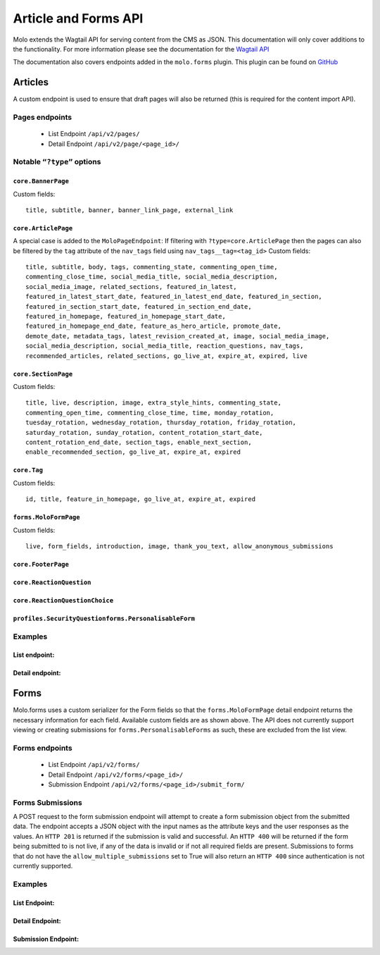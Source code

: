 Article and Forms API
=====================
Molo extends the Wagtail API for serving content from the CMS as JSON.
This documentation will only cover additions to the functionality.
For more information please see the documentation for the
`Wagtail API <http://docs.wagtail.io/en/v2.0/advanced_topics/api/>`_

The documentation also covers endpoints added in the ``molo.forms`` plugin. This
plugin can be found on `GitHub <https://github.com/praekeltfoundation/molo.forms>`_

Articles
--------

A custom endpoint is used to ensure that draft pages will also be
returned (this is required for the content import API).

Pages endpoints
###############
    * List Endpoint ``/api/v2/pages/``

    * Detail Endpoint ``/api/v2/page/<page_id>/``

Notable ``“?type”`` options
###########################

``core.BannerPage``
*******************
Custom fields::

    title, subtitle, banner, banner_link_page, external_link

``core.ArticlePage``
********************
A special case is added to the ``MoloPageEndpoint``: If filtering with
``?type=core.ArticlePage`` then the pages can also be filtered by the ``tag`` attribute
of the ``nav_tags`` field using ``nav_tags__tag=<tag_id>``
Custom fields::

    title, subtitle, body, tags, commenting_state, commenting_open_time,
    commenting_close_time, social_media_title, social_media_description,
    social_media_image, related_sections, featured_in_latest,
    featured_in_latest_start_date, featured_in_latest_end_date, featured_in_section,
    featured_in_section_start_date, featured_in_section_end_date,
    featured_in_homepage, featured_in_homepage_start_date,
    featured_in_homepage_end_date, feature_as_hero_article, promote_date,
    demote_date, metadata_tags, latest_revision_created_at, image, social_media_image,
    social_media_description, social_media_title, reaction_questions, nav_tags,
    recommended_articles, related_sections, go_live_at, expire_at, expired, live

``core.SectionPage``
********************
Custom fields::

    title, live, description, image, extra_style_hints, commenting_state,
    commenting_open_time, commenting_close_time, time, monday_rotation,
    tuesday_rotation, wednesday_rotation, thursday_rotation, friday_rotation,
    saturday_rotation, sunday_rotation, content_rotation_start_date,
    content_rotation_end_date, section_tags, enable_next_section,
    enable_recommended_section, go_live_at, expire_at, expired

``core.Tag``
************
Custom fields::

    id, title, feature_in_homepage, go_live_at, expire_at, expired

``forms.MoloFormPage``
**********************
Custom fields::

    live, form_fields, introduction, image, thank_you_text, allow_anonymous_submissions

``core.FooterPage``
*******************
``core.ReactionQuestion``
*************************
``core.ReactionQuestionChoice``
*******************************
``profiles.SecurityQuestionforms.PersonalisableForm``
*****************************************************

Examples
########
List endpoint:
**************
.. code-block:: json
    :linenos:

    GET /api/v2/pages/?type=core.ArticlePage&live=true

    HTTP 200 OK
    Content-Type: application/json
    {
        "meta": {
            "total_count": 10
        },
        "items": [
            {
                "id": 66,
                "meta": {
                    "type": "core.ArticlePage",
                    "detail_url": "http://api.example.com/api/v2/pages/66/",
                    "html_url": "http://api.example.com/sections/my-life/be-the-best-to-your-bestie/",
                    "slug": "be-the-best-to-your-bestie",
                    "first_published_at": "2016-09-23T17:42:31.776234+02:00"
                },
                "title": "Be the best to your bestie"
            },
            {
                "id": 72,
                "meta": {
                    "type": "core.ArticlePage",
                    "detail_url": "http://api.example.com/api/v2/pages/72/",
                    "html_url": "http://api.example.com/sections/my-life/too-many-selfies-yes-or-no/",
                    "slug": "too-many-selfies-yes-or-no",
                    "first_published_at": "2016-09-23T17:42:33.611393+02:00"
                },
                "title": "Too many selfies?"
            },

            …
        ]
    }

Detail endpoint:
****************
.. code-block:: json
    :linenos:

    GET /api/v2/pages/66/

    HTTP 200 OK
    Content-Type: application/json
    {
        "id": 66,
        "meta": {
            "type": "core.ArticlePage",
            "detail_url": "http://api.example.com/api/v2/pages/66/",
            "html_url": "http://api.example.com/sections/my-life/be-the-best-to-your-bestie/",
            "slug": "be-the-best-to-your-bestie",
            "show_in_menus": false,
            "seo_title": "",
            "search_description": "",
            "first_published_at": "2016-09-23T17:42:31.776234+02:00",
            "parent": {
                "id": 194,
                "meta": {
                    "type": "core.SectionPage",
                    "detail_url": "http://api.example.com/api/v2/pages/194/",
                    "html_url": "http://api.example.com/sections/my-life/"
                },
                "title": "My Life"
            },
            "children": null,
            "translations": [
                {
                    "id": 205,
                    "locale": "th"
                }
            ],
            "main_language_children": null
        },
        "title": "Be the best to your bestie",
        "subtitle": "Not only now, but forever",
        "body": [
            {
                "type": "paragraph",
                "value": "...",
                "id": "171e98e1-30a6-40ea-b1cf-bfcac4a853a5"
            }
        ],
        "tags": [],
        "social_media_title": "",
        "social_media_description": "",
        "social_media_image": null,
        "related_sections": [],
        "featured_in_latest": true,
        "featured_in_latest_start_date": "2018-12-31T08:00:00.180000+02:00",
        "featured_in_latest_end_date": null,
        "featured_in_section": false,
        "featured_in_section_start_date": null,
        "featured_in_section_end_date": null,
        "featured_in_homepage": false,
        "featured_in_homepage_start_date": null,
        "featured_in_homepage_end_date": null,
        "feature_as_hero_article": false,
        "promote_date": null,
        "demote_date": null,
        "metadata_tags": [],
        "latest_revision_created_at": "2018-12-31T08:00:00.286037+02:00",
        "image": {
            "id": 308,
            "meta": {
                "type": "wagtailimages.Image",
                "detail_url": "http://api.example.com/api/v2/images/308/",
                "download_url": "http://api.example.com/21_girlpack_friendship_feature_BeTheBestToYourBestie.jpg"
            },
            "title": "21_girlpack_friendship_feature_BeTheBestToYourBestie.jpg"
        },
        "reaction_questions": [],
        "nav_tags": [
            {
                "id": 276,
                "meta": {
                    "type": "core.ArticlePageTags"
                },
                "tag": {
                    "id": 395,
                    "meta": {
                        "type": "core.Tag",
                        "detail_url": "http://api.example.com/api/v2/pages/395/"
                    },
                    "title": "friendship"
                }
            },
            …
        ],
        "recommended_articles": [
            {
                "id": 40,
                "meta": {
                    "type": "core.ArticlePageRecommendedSections"
                },
                "recommended_article": {
                    "id": 90,
                    "meta": {
                        "type": "core.ArticlePage",
                        "detail_url": "http://api.example.com/api/v2/pages/90/"
                    },
                    "title": "Do you want friends?"
                }
            }
        ],
        "go_live_at": null,
        "expire_at": null,
        "expired": false,
        "live": true
    }

Forms
-----

Molo.forms uses a custom serializer for the Form fields so that the
``forms.MoloFormPage`` detail endpoint returns the necessary information
for each field.
Available custom fields are as shown above.
The API does not currently support viewing or creating submissions for
``forms.PersonalisableForms`` as such, these are excluded from the list view.

Forms endpoints
###############
    * List Endpoint ``/api/v2/forms/``

    * Detail Endpoint ``/api/v2/forms/<page_id>/``

    * Submission Endpoint ``/api/v2/forms/<page_id>/submit_form/``

Forms Submissions
#################
A POST request to the form submission endpoint will attempt to create a
form submission object from the submitted data.
The endpoint accepts a JSON object with the input names as the attribute
keys and the user responses as the values.
An ``HTTP 201`` is returned if the submission is valid and successful.
An ``HTTP 400`` will be returned if the form being submitted to is not live,
if any of the data is invalid or if not all required fields are present.
Submissions to forms that do not have the ``allow_multiple_submissions`` set
to True will also return an ``HTTP 400`` since authentication is not
currently supported.

Examples
########

List Endpoint:
**************
.. code-block:: json
    :linenos:

    GET /api/v2/forms/?live=true

    HTTP 200 OK
    Content-Type: application/json
    {
        "meta": {
            "total_count": 8
        },
        "items": [
            {
                "id": 5,
                "meta": {
                    "type": "forms.MoloFormPage",
                    "detail_url": "http://api.example.com/api/v2/pages/5/",
                    "html_url": "http://api.example.com/sections/my-future/test-page/",
                    "slug": "test-page",
                    "first_published_at": "2020-01-20T09:33:37.736336+02:00"
                },
                "title": "test page"
            },
            {
                "id": 6,
                "meta": {
                    "type": "forms.MoloFormPage",
                    "detail_url": "http://api.example.com/api/v2/pages/6/",
                    "html_url": "http://api.example.com/sections/my-future/show-me-money/do-you-really-want-see-money/",
                    "slug": "do-you-really-want-see-money",
                    "first_published_at": "2020-01-20T15:06:01.056130+02:00"
                },
                "title": "Do you really want to see the money?"
            },
        …
        ]
    }

Detail Endpoint:
****************
.. code-block:: json
    :linenos:

    GET /api/v2/forms/5/

    HTTP 200 OK
    Content-Type: application/json
    {
        "id": 5,
        "meta": {
            "type": "forms.MoloFormPage",
            "detail_url": "http://api.example.com/api/v2/pages/5/",
            "html_url": "http://api.example.com/molo-forms/test-survey/",
            "slug": "test-survey",
            "show_in_menus": false,
            "seo_title": "",
            "search_description": "",
            "first_published_at": "2020-01-22T17:49:37.263778+02:00",
            "parent": {
                "id": 1045,
                "meta": {
                    "type": "forms.FormsIndexPage",
                    "detail_url": "http://api.example.com/api/v2/pages/5/",
                    "html_url": "http://api.example.com/molo-forms/"
                },
                "title": "Forms"
            }
        },
        "title": "Kaitlyn Test Survey [As Forms]",
        "live": true,
        "form_fields": {
            "items": [
                {
                    "id": 7,
                    "sort_order": 0,
                    "label": "How do you feel the Content Repository work is going?",
                    "required": false,
                    "default_value": "",
                    "help_text": "",
                    "page_break": false,
                    "admin_label": "how-is-work-going",
                    "choices": "Good,Not great,I'm not sure",
                    "field_type": "dropdown",
                    "input_name": "how-do-you-feel-the-content-repository-work-is-going"
                },
                {
                    "id": 8,
                    "sort_order": 1,
                    "label": "Who is working on the content repository api?",
                    "required": true,
                    "default_value": "",
                    "help_text": "",
                    "page_break": false,
                    "admin_label": "who-is-building-it",
                    "choices": "Tom,Mary,Alex",
                    "field_type": "radio",
                    "input_name": "who-is-working-on-the-content-repository-api"
                },
            …
            ]
        },
        "introduction": "The goal of the content repository work is to make content accessible across different platforms.",
        "image": {
            "id": 563,
            "meta": {
                "type": "wagtailimages.Image",
                "detail_url": "http://api.example.com/api/v2/images/563/",
                "download_url": "http://api.example.com/original_images/overcomeshyness.png"
            },
            "title": "overcomeshyness.png"
        },
        "thank_you_text": "Great! Thanks for being involved in this demo!",
        "allow_anonymous_submissions": true
    }

Submission Endpoint:
********************
.. code-block:: json
    :linenos:

    POST /api/v2/forms/5/submit_form/
    {
        "how-do-you-feel-the-content-repository-work-is-going": "Good",
        "who-is-working-on-the-content-repository-api": "Alex"
    }

    HTTP 201 CREATED
    Content-Type: application/json

    {
        "how-do-you-feel-the-content-repository-work-is-going": "Good",
        "who-is-working-on-the-content-repository-api": "Alex",
    }
